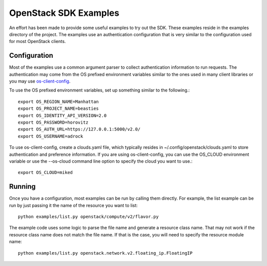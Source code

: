 OpenStack SDK Examples
======================

An effort has been made to provide some useful examples to try out the
SDK.  These examples reside in the examples directory of the project.
The examples use an authentication configuration that is very similar
to the configuration used for most OpenStack clients.

Configuration
-------------

Most of the examples use a common argument parser to collect
authentication information to run requests.  The authentication may come
from the OS prefixed environment variables similar to the ones used in many
client libraries or you may use
`os-client-config <https://pypi.python.org/pypi/os-client-config>`_.

To use the OS prefixed environment variables, set up something similar to
the following.::

   export OS_REGION_NAME=Manhattan
   export OS_PROJECT_NAME=beasties
   export OS_IDENTITY_API_VERSION=2.0
   export OS_PASSWORD=horovitz
   export OS_AUTH_URL=https://127.0.0.1:5000/v2.0/
   export OS_USERNAME=adrock

To use os-client-config, create a clouds.yaml file, which typically resides in
~/.config/openstack/clouds.yaml to store authentication and preference
information.  If you are using os-client-config, you can use the OS_CLOUD
environment variable or use the --os-cloud command line option to specify
the cloud you want to use.::

   export OS_CLOUD=miked

Running
-------

Once you have a configuration, most examples can be run by calling them
directly.  For example, the list example can be run by just passing it the
name of the resource you want to list::

   python examples/list.py openstack/compute/v2/flavor.py

The example code uses some logic to parse the file name and generate a
resource class name.  That may not work if the resource class name does
not match the file name.  If that is the case, you will need to specify
the resource module name::

   python examples/list.py openstack.network.v2.floating_ip.FloatingIP
